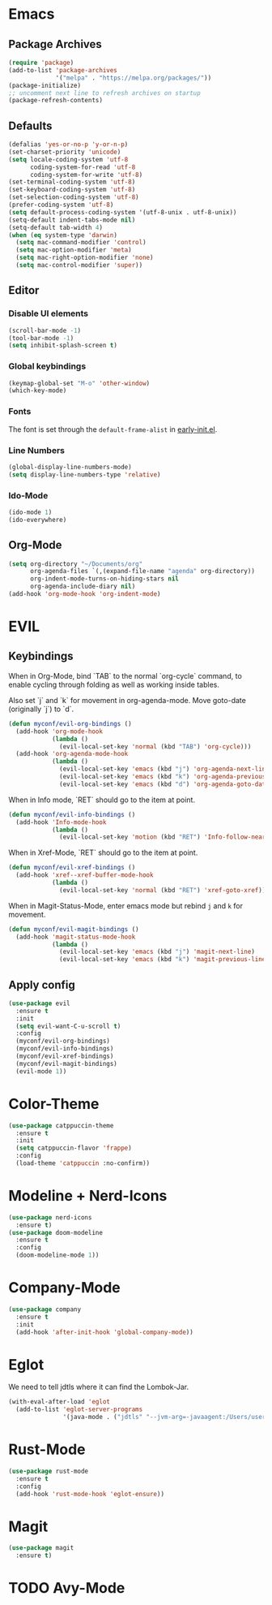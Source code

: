 #+startup: nofold
#+startup: hideblocks

* Emacs
** Package Archives
#+BEGIN_SRC emacs-lisp
  (require 'package)
  (add-to-list 'package-archives
               '("melpa" . "https://melpa.org/packages/"))
  (package-initialize)
  ;; uncomment next line to refresh archives on startup
  (package-refresh-contents)
#+END_SRC

** Defaults
#+BEGIN_SRC emacs-lisp
  (defalias 'yes-or-no-p 'y-or-n-p)
  (set-charset-priority 'unicode)
  (setq locale-coding-system 'utf-8
        coding-system-for-read 'utf-8
        coding-system-for-write 'utf-8)
  (set-terminal-coding-system 'utf-8)
  (set-keyboard-coding-system 'utf-8)
  (set-selection-coding-system 'utf-8)
  (prefer-coding-system 'utf-8)
  (setq default-process-coding-system '(utf-8-unix . utf-8-unix))
  (setq-default indent-tabs-mode nil)
  (setq-default tab-width 4)
  (when (eq system-type 'darwin)
    (setq mac-command-modifier 'control)
    (setq mac-option-modifier 'meta)
    (setq mac-right-option-modifier 'none)
    (setq mac-control-modifier 'super))
#+END_SRC

** Editor
*** Disable UI elements
#+BEGIN_SRC emacs-lisp
  (scroll-bar-mode -1)
  (tool-bar-mode -1)
  (setq inhibit-splash-screen t)
#+END_SRC

*** Global keybindings
#+BEGIN_SRC emacs-lisp
  (keymap-global-set "M-o" 'other-window)
  (which-key-mode)
#+END_SRC

*** Fonts
The font is set through the ~default-frame-alist~ in [[./early-init.el][early-init.el]].

*** Line Numbers
#+BEGIN_SRC emacs-lisp
  (global-display-line-numbers-mode)
  (setq display-line-numbers-type 'relative)
#+END_SRC

*** Ido-Mode
#+BEGIN_SRC emacs-lisp
  (ido-mode 1)
  (ido-everywhere)
#+END_SRC

** Org-Mode
#+BEGIN_SRC emacs-lisp
  (setq org-directory "~/Documents/org"
        org-agenda-files `(,(expand-file-name "agenda" org-directory))
        org-indent-mode-turns-on-hiding-stars nil
        org-agenda-include-diary nil)
  (add-hook 'org-mode-hook 'org-indent-mode)
#+END_SRC
* EVIL
** Keybindings
When in Org-Mode, bind `TAB` to the normal `org-cycle` command, to enable cycling through folding
as well as working inside tables.

Also set `j` and `k` for movement in org-agenda-mode. Move goto-date (originally `j`) to `d`.
#+BEGIN_SRC emacs-lisp
  (defun myconf/evil-org-bindings ()
    (add-hook 'org-mode-hook
              (lambda ()
                (evil-local-set-key 'normal (kbd "TAB") 'org-cycle)))
    (add-hook 'org-agenda-mode-hook
              (lambda ()
                (evil-local-set-key 'emacs (kbd "j") 'org-agenda-next-line)
                (evil-local-set-key 'emacs (kbd "k") 'org-agenda-previous-line)
                (evil-local-set-key 'emacs (kbd "d") 'org-agenda-goto-date))))
#+END_SRC

When in Info mode, `RET` should go to the item at point.
#+BEGIN_SRC emacs-lisp
  (defun myconf/evil-info-bindings ()
    (add-hook 'Info-mode-hook
              (lambda ()
                (evil-local-set-key 'motion (kbd "RET") 'Info-follow-nearest-node))))
#+END_SRC

When in Xref-Mode, `RET` should go to the item at point.
#+BEGIN_SRC emacs-lisp
  (defun myconf/evil-xref-bindings ()
    (add-hook 'xref--xref-buffer-mode-hook
              (lambda ()
                (evil-local-set-key 'normal (kbd "RET") 'xref-goto-xref))))
#+END_SRC

When in Magit-Status-Mode, enter emacs mode but rebind ~j~ and ~k~ for movement.
#+BEGIN_SRC emacs-lisp
  (defun myconf/evil-magit-bindings ()
    (add-hook 'magit-status-mode-hook
              (lambda ()
                (evil-local-set-key 'emacs (kbd "j") 'magit-next-line)
                (evil-local-set-key 'emacs (kbd "k") 'magit-previous-line))))
#+END_SRC

** Apply config
#+BEGIN_SRC emacs-lisp
  (use-package evil
    :ensure t
    :init
    (setq evil-want-C-u-scroll t)
    :config
    (myconf/evil-org-bindings)
    (myconf/evil-info-bindings)
    (myconf/evil-xref-bindings)
    (myconf/evil-magit-bindings)
    (evil-mode 1))
#+END_SRC

* Color-Theme
#+BEGIN_SRC emacs-lisp
  (use-package catppuccin-theme
    :ensure t
    :init
    (setq catppuccin-flavor 'frappe)
    :config
    (load-theme 'catppuccin :no-confirm))
#+END_SRC

* Modeline + Nerd-Icons
#+BEGIN_SRC emacs-lisp
  (use-package nerd-icons
    :ensure t)
  (use-package doom-modeline
    :ensure t
    :config
    (doom-modeline-mode 1))
#+END_SRC

* Company-Mode 
#+BEGIN_SRC emacs-lisp
  (use-package company
    :ensure t
    :init
    (add-hook 'after-init-hook 'global-company-mode))
#+END_SRC

* Eglot 
We need to tell jdtls where it can find the Lombok-Jar.

#+BEGIN_SRC emacs-lisp
  (with-eval-after-load 'eglot
    (add-to-list 'eglot-server-programs
                 '(java-mode . ("jdtls" "--jvm-arg=-javaagent:/Users/userk/Downloads/lombok.jar"))))
#+END_SRC

* Rust-Mode
#+BEGIN_SRC emacs-lisp
  (use-package rust-mode
    :ensure t
    :config
    (add-hook 'rust-mode-hook 'eglot-ensure))
#+END_SRC

* Magit
#+BEGIN_SRC emacs-lisp
  (use-package magit
    :ensure t)
#+END_SRC

* TODO Avy-Mode
